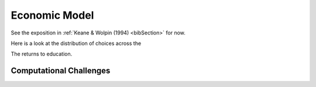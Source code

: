 .. _specification:

Economic Model
===================

See the exposition in :ref:`Keane & Wolpin (1994) <bibSection>` for now.


Here is a look at the distribution of choices across the

.. image:: images/choice_patterns.png



The returns to education.

.. image:: images/returns_schooling.png


Computational Challenges
------------------------


.. image:: images/state_space.png
